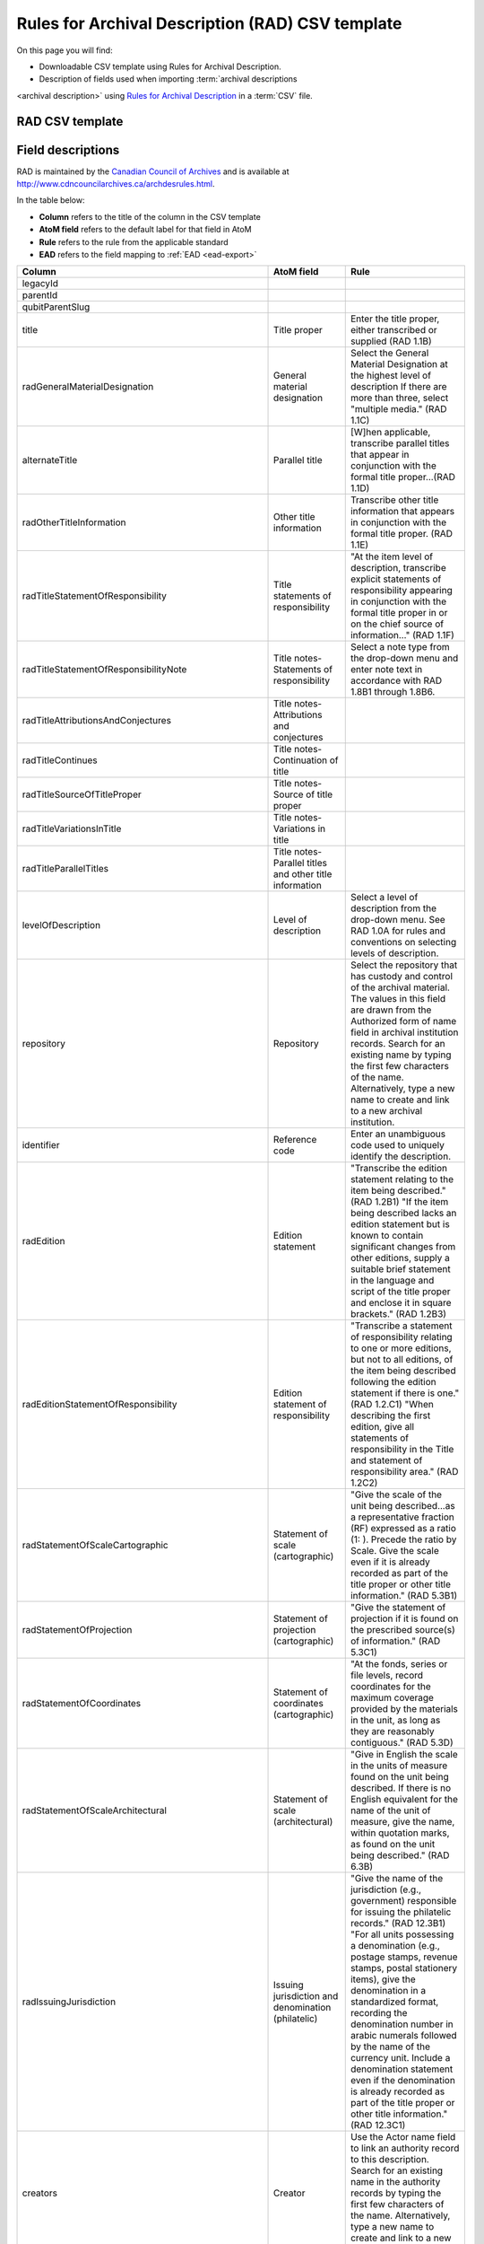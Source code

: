 .. _rad-template::

=================================================
Rules for Archival Description (RAD) CSV template
=================================================

On this page you will find:

* Downloadable CSV template using Rules for Archival Description.

* Description of fields used when importing :term:`archival descriptions
<archival description>` using `Rules for Archival Description
<http://www.cdncouncilarchives.ca/archdesrules.html>`_ in a :term:`CSV` file.

RAD CSV template
================

Field descriptions
==================

RAD is maintained by the `Canadian Council of Archives
<http://www.cdncouncilarchives.ca>`_ and is available at
http://www.cdncouncilarchives.ca/archdesrules.html.

In the table below:

* **Column** refers to the title of the column in the CSV template
* **AtoM field** refers to the default label for that field in AtoM
* **Rule** refers to the rule from the applicable standard
* **EAD** refers to the field mapping to :ref:`EAD <ead-export>`

====================================================== ========================================================== ==================================================================================================================================
Column                                                 AtoM field                                                 Rule
====================================================== ========================================================== ==================================================================================================================================
legacyId
parentId
qubitParentSlug
title                                                  Title proper                                               Enter the title proper, either transcribed or supplied (RAD 1.1B)
radGeneralMaterialDesignation                          General material designation                               Select the General Material Designation at the highest level of description
                                                                                                                  If there are more than three, select "multiple media." (RAD 1.1C)
alternateTitle                                         Parallel title                                             [W]hen applicable, transcribe parallel titles that appear in conjunction
                                                                                                                  with the formal title proper...(RAD 1.1D)
radOtherTitleInformation                               Other title information                                    Transcribe other title information that appears in conjunction with the formal
                                                                                                                  title proper. (RAD 1.1E)
radTitleStatementOfResponsibility                      Title statements of responsibility                         "At the item level of description, transcribe explicit statements of responsibility
                                                                                                                  appearing in conjunction with the formal title proper in or on the chief source of information..." (RAD 1.1F)
radTitleStatementOfResponsibilityNote                  Title notes- Statements of responsibility                  Select a note type from the drop-down menu and enter note text in accordance with RAD 1.8B1 through 1.8B6.
radTitleAttributionsAndConjectures                     Title notes- Attributions and conjectures
radTitleContinues                                      Title notes- Continuation of title
radTitleSourceOfTitleProper                            Title notes- Source of title proper
radTitleVariationsInTitle                              Title notes- Variations in title
radTitleParallelTitles                                 Title notes- Parallel titles and other title information
levelOfDescription                                     Level of description                                       Select a level of description from the drop-down menu. See RAD 1.0A for rules and conventions on selecting levels of description.
repository                                             Repository                                                 Select the repository that has custody and control of the archival material. The values in this field are drawn from the
                                                                                                                  Authorized form of name field in archival institution records. Search for an existing name by typing the first few characters of
                                                                                                                  the name. Alternatively, type a new name to create and link to a new archival institution.
identifier                                             Reference code                                             Enter an unambiguous code used to uniquely identify the description.
radEdition                                             Edition statement                                          "Transcribe the edition statement relating to the item being described." (RAD 1.2B1) "If the item being described lacks an
                                                                                                                  edition statement but is known to contain significant changes from other editions, supply a suitable brief statement in the
                                                                                                                  language and script of the title proper and enclose it in square brackets." (RAD 1.2B3)
radEditionStatementOfResponsibility                    Edition statement of responsibility                        "Transcribe a statement of responsibility relating to one or more editions, but not to all editions, of the item being described
                                                                                                                  following the edition statement if there is one." (RAD 1.2.C1) "When describing the first edition, give all statements of
                                                                                                                  responsibility in the Title and statement of responsibility area." (RAD 1.2C2)
radStatementOfScaleCartographic                        Statement of scale (cartographic)                          "Give the scale of the unit being described...as a representative fraction (RF) expressed as a ratio (1: ). Precede the ratio by
                                                                                                                  Scale. Give the scale even if it is already recorded as part of the title proper or other title information." (RAD 5.3B1)
radStatementOfProjection                               Statement of projection (cartographic)                     "Give the statement of projection if it is found on the prescribed source(s) of information." (RAD 5.3C1)
radStatementOfCoordinates                              Statement of coordinates (cartographic)                    "At the fonds, series or file levels, record coordinates for the maximum coverage provided by the materials in the unit, as long
                                                                                                                  as they are reasonably contiguous." (RAD 5.3D)
radStatementOfScaleArchitectural                       Statement of scale (architectural)                         "Give in English the scale in the units of measure found on the unit being described. If there is no English equivalent for the
                                                                                                                  name of the unit of measure, give the name, within quotation marks, as found on the unit being described." (RAD 6.3B)
radIssuingJurisdiction                                 Issuing jurisdiction and denomination (philatelic)         "Give the name of the jurisdiction (e.g., government) responsible for issuing the philatelic records." (RAD 12.3B1) "For all units
                                                                                                                  possessing a denomination (e.g., postage stamps, revenue stamps, postal stationery items), give the denomination in a standardized
                                                                                                                  format, recording the denomination number in arabic numerals followed by the name of the currency unit. Include a denomination
                                                                                                                  statement even if the denomination is already recorded as part of the title proper or other title information." (RAD 12.3C1)
creators                                               Creator                                                    Use the Actor name field to link an authority record to this description. Search for an existing name in the authority records by
                                                                                                                  typing the first few characters of the name. Alternatively, type a new name to create and link to a new authority record.
creatorHistories                                       Biographical history                                       "Record in narrative form or as a chronology the main life events, activities, achievements and/or roles of the entity being
                                                                                                                  described. This may include information on gender, nationality, family and religious or political affiliations. Wherever possible,
                                                                                                                  supply dates as an integral component of the narrative description." (ISAAR 5.2.2)
creatorDates                                           Date(s)                                                    "Give the date(s) of creation of the unit being described either as a single date, or range of dates (for inclusive dates and/or
                                                                                                                  predominant dates). Always give the inclusive dates. When providing predominant dates, specify them as such, preceded by the word
                                                                                                                  predominant..." (1.4B2). Record probable and uncertain dates in square brackets, using the conventions described in RAD 1.4B5.
creatorDatesStart                                      Dates of creation- Start                                   Enter the start year. Do not use any qualifiers or typographical symbols to express uncertainty.
creatorDatesEnd                                        Dates of creation- End                                     Enter the end year. Do not use any qualifiers or typographical symbols to express uncertainty. If the start and end years
                                                                                                                  are the same, enter data only in the "Date" field and leave the "End date" blank.
creatorDateNotes                                       Dates of creation- Note                                    "Make notes on dates and any details pertaining to the dates of creation, publication, or distribution, of the unit being described
                                                                                                                  that are not included in the Date(s) of creation, including publication, distribution, etc., area and that are considered to be
                                                                                                                  important. " (RAD 1.8B8) "Make notes on the date(s) of accumulation or collection of the unit being described." RAD 1.8B8a)
extentAndMedium                                        Physical description                                       "At all levels record the extent of the unit being described by giving the number of physical units in arabic numerals and the
                                                                                                                  specific material designation as instructed in subrule .5B in the chapter(s) dealing with the broad class(es) of material to which the
                                                                                                                  unit being described belongs." (RAD 1.5B1) Include other physical details and dimensions as specified in RAD 1.5C and 1.5D. Separate
                                                                                                                  multiple entries in this field with a carriage return (i.e. press the Enter key on your keyboard).
radTitleProperOfPublishersSeries                       Title proper of publisher's series                         "At the item level of description, transcribe a title proper of the publisher's series as instructed in 1.1B1." (RAD 1.6B)
radParallelTitlesOfPublishersSeries                    Parallel titles of publisher's series                      "Transcribe parallel titles of a publisher's series as instructed in 1.1D." (RAD 1.6C1)
radOtherTitleInformationOfPublishersSeries             Other title information of publisher's series              "Transcribe other title information of a publisher's series as instructed in 1.1E and only if considered necessary for identifying the
                                                                                                                  publisher's series." (RAD 1.6D1)
radStatementOfResponsibilityRelatingToPublishersSeries Statement of responsibility relating to publisher's series "Transcribe explicit statements of responsibility appearing in conjunction with a formal title proper of a publisher's series as
                                                                                                                  instructed in 1.1F and only if considered necessary for identifying the publisher's series." (RAD 1.6E1)
radNumberingWithinPublishersSeries                     Numbering within publisher's series                        "Give the numbering of the item within a publisher's series in the terms given in the item." (RAD 1.6F1)
radPublishersSeriesNote                                Note on publisher's series                                 "Make notes on important details of publisher's series that are not included in the Publisher's series area, including variant series
                                                                                                                  titles, incomplete series, and of numbers or letters that imply a series." (RAD 1.8B10)
radNoteOnPublishersSeries                              Publisher's series                                         Select a note type from the drop-down menu and enter note text in accordance with the following sections in RAD: 1.5E
                                                                                                                  (Accompanying material); 1.8 B11 (Alpha-numeric designations); 1.8B9b (Conservation); 1.8B7 (Edition); 1.8B9 (Physical Description);
                                                                                                                  1.8B16b (Rights); 1.8B21 (General note).
archivalHistory                                        Custodial history
scopeAndContent                                        Scope and content
physicalCharacteristics                                Physical condition
acquisition                                            Immediate source of acquisition
arrangement                                            Arrangement
language                                               Language of material
script                                                 Script of material
languageNote                                           Language and script note
locationOfOriginals                                    Location of originals
locationOfCopies                                       Availability of other formats
accessConditions                                       Restrictions on access
reproductionConditions                                 Terms governing use, reproduction, and publication
findingAids                                            Finding aids
relatedUnitsOfDescription                              Associated materials
accruals                                               Accruals
radNoteAccompanyingMaterial                            Other notes- Accompanying material
radNoteAlphaNumericDesignation                         Other notes- Alpha-numeric designations
radNoteConservation                                    Other notes- Conservation
radNoteEdition                                         Other notes- Edition
radNotePhysicalDescription                             Other notes- Physical description
radNotePublishersSeries                                Other notes- Publisher's series
radNoteRights                                          Other notes- Rights
radNoteGeneral                                         Other notes- General note
radStandardNumber                                      Standard number
subjectAccessPoints                                    Subject access points
placeAccessPoints                                      Place access points
nameAccessPoints                                       Name access points
descriptionIdentifier                                  Description record identifier
institutionIdentifier                                  Institution identifier
rules                                                  Rules or conventions
descriptionStatus                                      Status
levelOfDetail                                          Level of detail
revisionHistory                                        Dates of creation, revision and deletion
languageOfDescription                                  Language of description
scriptOfDescription                                    Script of description
sources                                                Example Fonds sources
publicationStatus                                      Publication status
appraisal
physicalObjectName
physicalObjectLocation
physicalObjectType
culture
====================================================== ========================================================== ==================================================================================================================================

:ref:`Back to the top <rad-template>`

